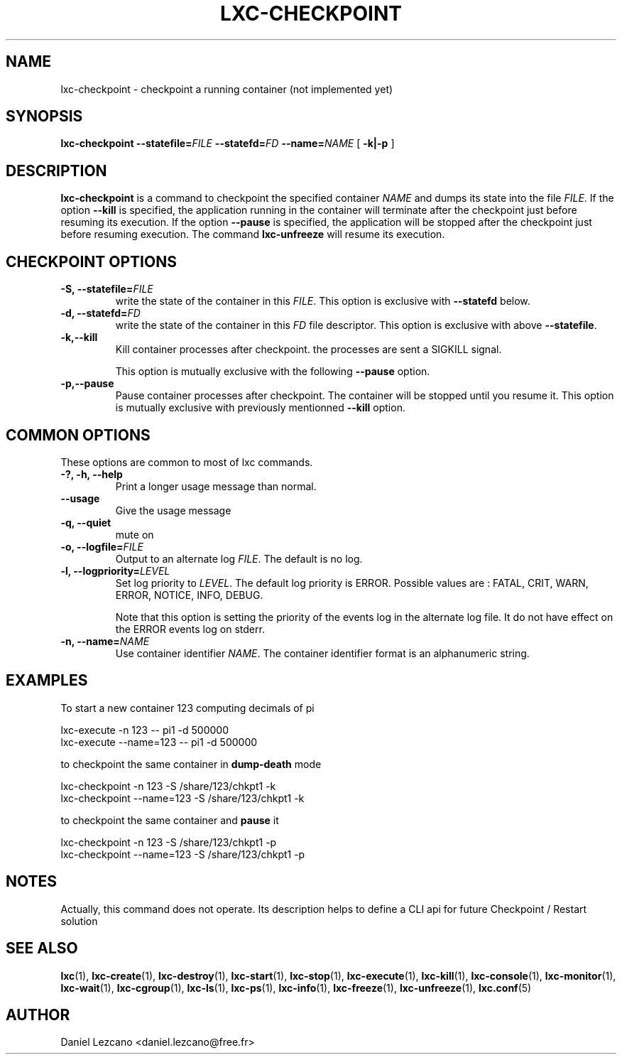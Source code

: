 .\" This manpage has been automatically generated by docbook2man 
.\" from a DocBook document.  This tool can be found at:
.\" <http://shell.ipoline.com/~elmert/comp/docbook2X/> 
.\" Please send any bug reports, improvements, comments, patches, 
.\" etc. to Steve Cheng <steve@ggi-project.org>.
.TH "LXC-CHECKPOINT" "1" "24 June 2010" "IBM" ""

.SH NAME
lxc-checkpoint \- checkpoint a running container (not implemented yet)
.SH SYNOPSIS

\fBlxc-checkpoint
--statefile=\fIFILE\fB
--statefd=\fIFD\fB
--name=\fINAME\fB \fR [ \fB-k|-p\fR ]

.SH "DESCRIPTION"
.PP
\fBlxc-checkpoint\fR is a command
to checkpoint the specified container
\fINAME\fR and dumps its state into the file
\fIFILE\fR\&. If the
option \fB--kill\fR is specified, the application
running in the container will terminate after the checkpoint
just before resuming its execution. If the
option \fB--pause\fR is specified, the application
will be stopped after the checkpoint just before resuming
execution. The command \fBlxc-unfreeze\fR will
resume its execution.
.SH "CHECKPOINT OPTIONS"
.TP
\fB-S, --statefile=\fIFILE\fB\fR
write the state of the container in this
\fIFILE\fR\&.
This option is exclusive with \fB--statefd\fR below.
.TP
\fB-d, --statefd=\fIFD\fB\fR
write the state of the container in this
\fIFD\fR file descriptor.
This option is exclusive with above \fB--statefile\fR\&.
.TP
\fB-k,--kill\fR
Kill container processes after checkpoint. the processes are sent
a SIGKILL signal.

This option is mutually exclusive with the following
\fB--pause\fR option.
.TP
\fB-p,--pause\fR
Pause container processes after checkpoint. The container
will be stopped until you resume it. This option is
mutually exclusive with previously mentionned
\fB--kill\fR option.
.SH "COMMON OPTIONS"
.PP
These options are common to most of lxc commands.
.TP
\fB-?, -h, --help\fR
Print a longer usage message than normal.
.TP
\fB--usage\fR
Give the usage message
.TP
\fB-q, --quiet\fR
mute on
.TP
\fB-o, --logfile=\fIFILE\fB\fR
Output to an alternate log
\fIFILE\fR\&. The default is no log.
.TP
\fB-l, --logpriority=\fILEVEL\fB\fR
Set log priority to
\fILEVEL\fR\&. The default log
priority is ERROR\&. Possible values are :
FATAL, CRIT,
WARN, ERROR,
NOTICE, INFO,
DEBUG\&.

Note that this option is setting the priority of the events
log in the alternate log file. It do not have effect on the
ERROR events log on stderr.
.TP
\fB-n, --name=\fINAME\fB\fR
Use container identifier \fINAME\fR\&.
The container identifier format is an alphanumeric string.
.SH "EXAMPLES"
.PP
To start a new container 123 computing decimals of pi

.nf
      lxc-execute -n 123 -- pi1 -d 500000
      lxc-execute --name=123 -- pi1 -d 500000
    
.fi
.PP
to checkpoint the same container in \fBdump-death\fR
mode

.nf
      lxc-checkpoint -n 123 -S /share/123/chkpt1 -k
      lxc-checkpoint --name=123 -S /share/123/chkpt1 -k
    
.fi
.PP
to checkpoint the same container and \fBpause\fR it

.nf
      lxc-checkpoint -n 123 -S /share/123/chkpt1 -p
      lxc-checkpoint --name=123 -S /share/123/chkpt1 -p
    
.fi
.SH "NOTES"
.PP
Actually, this command does not operate. Its description
helps to define a CLI api for future Checkpoint / Restart
solution
.SH "SEE ALSO"
.PP
\fBlxc\fR(1),
\fBlxc-create\fR(1),
\fBlxc-destroy\fR(1),
\fBlxc-start\fR(1),
\fBlxc-stop\fR(1),
\fBlxc-execute\fR(1),
\fBlxc-kill\fR(1),
\fBlxc-console\fR(1),
\fBlxc-monitor\fR(1),
\fBlxc-wait\fR(1),
\fBlxc-cgroup\fR(1),
\fBlxc-ls\fR(1),
\fBlxc-ps\fR(1),
\fBlxc-info\fR(1),
\fBlxc-freeze\fR(1),
\fBlxc-unfreeze\fR(1),
\fBlxc.conf\fR(5)
.SH "AUTHOR"
.PP
Daniel Lezcano <daniel.lezcano@free.fr>

